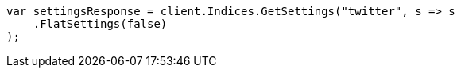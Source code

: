 // api-conventions.asciidoc:416

////
IMPORTANT NOTE
==============
This file is generated from method Line416 in https://github.com/elastic/elasticsearch-net/tree/master/tests/Examples/Root/ApiConventionsPage.cs#L218-L229.
If you wish to submit a PR to change this example, please change the source method above and run

dotnet run -- asciidoc

from the ExamplesGenerator project directory, and submit a PR for the change at
https://github.com/elastic/elasticsearch-net/pulls
////

[source, csharp]
----
var settingsResponse = client.Indices.GetSettings("twitter", s => s
    .FlatSettings(false)
);
----
